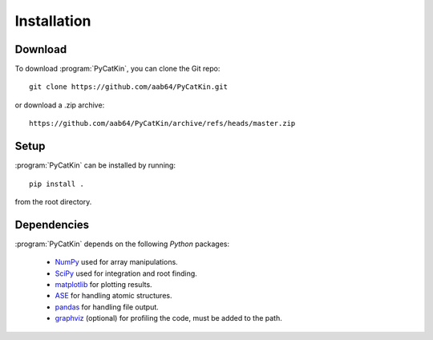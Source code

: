 .. _installation:
.. index:: Installation


Installation
**************

Download
--------------

To download :program:`PyCatKin`, you can clone the Git repo::

	git clone https://github.com/aab64/PyCatKin.git

or download a .zip archive::

    https://github.com/aab64/PyCatKin/archive/refs/heads/master.zip

Setup
------

:program:`PyCatKin` can be installed by running::

	pip install .

from the root directory.

Dependencies
--------------

:program:`PyCatKin` depends on the following `Python` packages:

 - `NumPy <https://www.numpy.org/>`_ used for array manipulations.
 - `SciPy <https://www.scipy.org/>`_ used for integration and root finding.
 - `matplotlib <https://matplotlib.org/>`_ for plotting results.
 - `ASE <https://wiki.fysik.dtu.dk/ase>`_ for handling atomic structures.
 - `pandas <https://pandas.pydata.org/>`_ for handling file output.
 - `graphviz <https://graphviz.org/>`_ (optional) for profiling the code, must be added to the path.
